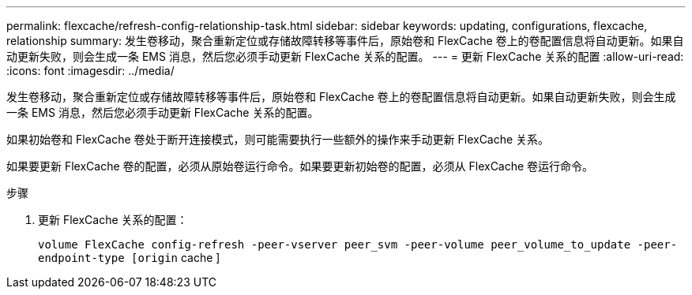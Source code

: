 ---
permalink: flexcache/refresh-config-relationship-task.html 
sidebar: sidebar 
keywords: updating, configurations, flexcache, relationship 
summary: 发生卷移动，聚合重新定位或存储故障转移等事件后，原始卷和 FlexCache 卷上的卷配置信息将自动更新。如果自动更新失败，则会生成一条 EMS 消息，然后您必须手动更新 FlexCache 关系的配置。 
---
= 更新 FlexCache 关系的配置
:allow-uri-read: 
:icons: font
:imagesdir: ../media/


[role="lead"]
发生卷移动，聚合重新定位或存储故障转移等事件后，原始卷和 FlexCache 卷上的卷配置信息将自动更新。如果自动更新失败，则会生成一条 EMS 消息，然后您必须手动更新 FlexCache 关系的配置。

如果初始卷和 FlexCache 卷处于断开连接模式，则可能需要执行一些额外的操作来手动更新 FlexCache 关系。

如果要更新 FlexCache 卷的配置，必须从原始卷运行命令。如果要更新初始卷的配置，必须从 FlexCache 卷运行命令。

.步骤
. 更新 FlexCache 关系的配置：
+
`volume FlexCache config-refresh -peer-vserver peer_svm -peer-volume peer_volume_to_update -peer-endpoint-type [origin` cache ]


